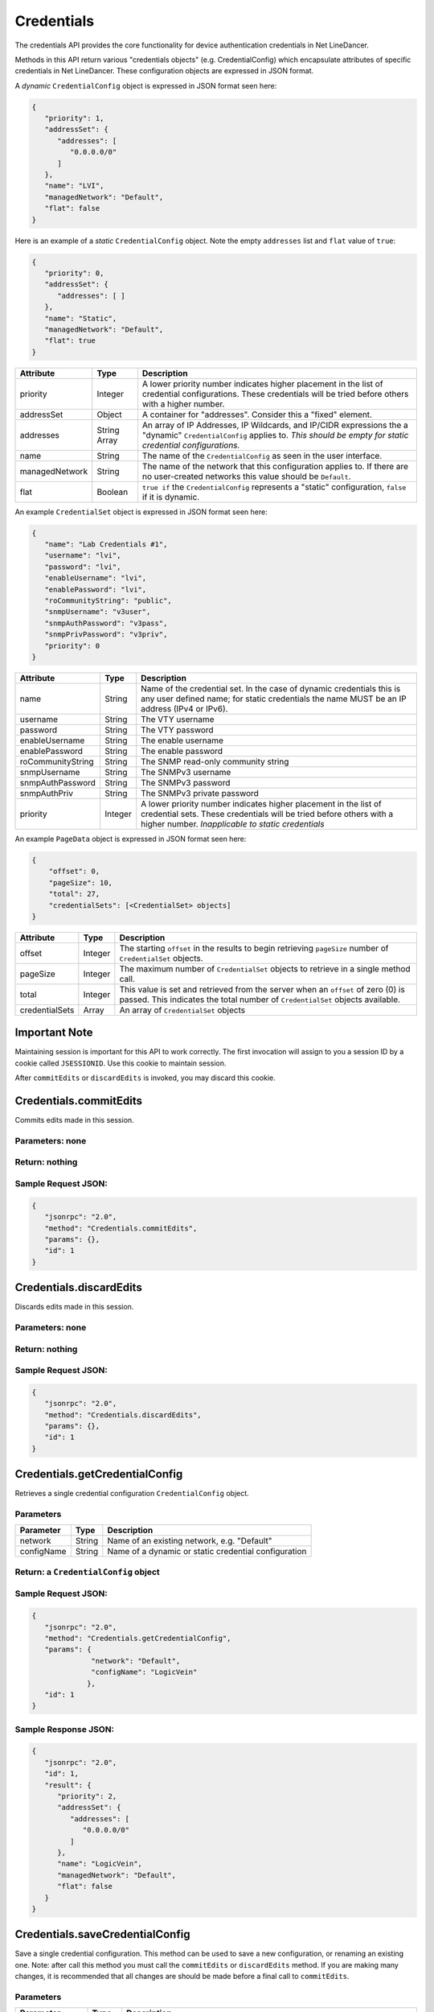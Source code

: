 Credentials
-----------

The credentials API provides the core functionality for device authentication credentials in Net LineDancer.

Methods in this API return various "credentials objects" (e.g. CredentialConfig) which encapsulate attributes of specific credentials in Net LineDancer. These configuration objects are expressed in JSON format.

.. raw:: html

   <hr>

A *dynamic* ``CredentialConfig`` object is expressed in JSON format seen here:

.. code:: javascript

   {  
      "priority": 1,
      "addressSet": {  
         "addresses": [  
            "0.0.0.0/0"
         ]
      },
      "name": "LVI",
      "managedNetwork": "Default",
      "flat": false
   }

Here is an example of a *static* ``CredentialConfig`` object. Note the empty ``addresses`` list and ``flat`` value of ``true``:

.. code:: javascript

   {  
      "priority": 0,
      "addressSet": {  
         "addresses": [ ]
      },
      "name": "Static",
      "managedNetwork": "Default",
      "flat": true
   }

============== ============ =============================================================================================================================================================================
Attribute      Type         Description
============== ============ =============================================================================================================================================================================
priority       Integer      A lower priority number indicates higher placement in the list of credential configurations. These credentials will be tried before others with a higher number.
addressSet     Object       A container for "addresses". Consider this a "fixed" element.
addresses      String Array An array of IP Addresses, IP Wildcards, and IP/CIDR expressions the a "dynamic" ``CredentialConfig`` applies to. *This should be empty for static credential configurations.*
name           String       The name of the ``CredentialConfig`` as seen in the user interface.
managedNetwork String       The name of the network that this configuration applies to. If there are no user-created networks this value should be ``Default``.
flat           Boolean      ``true if`` the ``CredentialConfig`` represents a "static" configuration, ``false`` if it is dynamic.
============== ============ =============================================================================================================================================================================

An example ``CredentialSet`` object is expressed in JSON format seen here:

.. code:: javascript

   {
      "name": "Lab Credentials #1",
      "username": "lvi",
      "password": "lvi",
      "enableUsername": "lvi",
      "enablePassword": "lvi",
      "roCommunityString": "public",
      "snmpUsername": "v3user",
      "snmpAuthPassword": "v3pass",
      "snmpPrivPassword": "v3priv",
      "priority": 0
   }

================= ======= ===========================================================================================================================================================================================
Attribute         Type    Description
================= ======= ===========================================================================================================================================================================================
name              String  Name of the credential set. In the case of dynamic credentials this is any user defined name; for static credentials the name MUST be an IP address (IPv4 or IPv6).
username          String  The VTY username
password          String  The VTY password
enableUsername    String  The enable username
enablePassword    String  The enable password
roCommunityString String  The SNMP read-only community string
snmpUsername      String  The SNMPv3 username
snmpAuthPassword  String  The SNMPv3 password
snmpAuthPriv      String  The SNMPv3 private password
priority          Integer A lower priority number indicates higher placement in the list of credential sets. These credentials will be tried before others with a higher number. *Inapplicable to static credentials*
================= ======= ===========================================================================================================================================================================================

An example ``PageData`` object is expressed in JSON format seen here:

.. code:: javascript

   {
       "offset": 0,
       "pageSize": 10,
       "total": 27,
       "credentialSets": [<CredentialSet> objects]
   }

============== ======= =================================================================================================================================================================
Attribute      Type    Description
============== ======= =================================================================================================================================================================
offset         Integer The starting ``offset`` in the results to begin retrieving ``pageSize`` number of ``CredentialSet`` objects.
pageSize       Integer The maximum number of ``CredentialSet`` objects to retrieve in a single method call.
total          Integer This value is set and retrieved from the server when an ``offset`` of zero (0) is passed. This indicates the total number of ``CredentialSet`` objects available.
credentialSets Array   An array of ``CredentialSet`` objects
============== ======= =================================================================================================================================================================

.. raw:: html

   <hr>

Important Note
^^^^^^^^^^^^^^

Maintaining session is important for this API to work correctly. The first invocation will assign to you a session ID by a cookie called ``JSESSIONID``. Use this cookie to maintain session.

After ``commitEdits`` or ``discardEdits`` is invoked, you may discard this cookie.

.. raw:: html

   <hr>

.. _credentialscommitedits:

Credentials.commitEdits
^^^^^^^^^^^^^^^^^^^^^^^

Commits edits made in this session.

Parameters: none
''''''''''''''''

Return: nothing
'''''''''''''''

Sample Request JSON:
''''''''''''''''''''

.. code:: javascript

   {
      "jsonrpc": "2.0",
      "method": "Credentials.commitEdits",
      "params": {},
      "id": 1
   }

.. raw:: html

   <hr>

.. _credentialsdiscardedits:

Credentials.discardEdits
^^^^^^^^^^^^^^^^^^^^^^^^

Discards edits made in this session.

.. _parameters-none-1:

Parameters: none
''''''''''''''''

.. _return-nothing-1:

Return: nothing
'''''''''''''''

.. _sample-request-json-1:

Sample Request JSON:
''''''''''''''''''''

.. code:: javascript

   {
      "jsonrpc": "2.0",
      "method": "Credentials.discardEdits",
      "params": {},
      "id": 1
   }

.. raw:: html

   <hr>

.. _credentialsgetcredentialconfig:

Credentials.getCredentialConfig
^^^^^^^^^^^^^^^^^^^^^^^^^^^^^^^

Retrieves a single credential configuration ``CredentialConfig`` object.

Parameters
''''''''''

========== ====== ====================================================
Parameter  Type   Description
========== ====== ====================================================
network    String Name of an existing network, e.g. "Default"
configName String Name of a dynamic or static credential configuration
========== ====== ====================================================

Return: a ``CredentialConfig`` object
'''''''''''''''''''''''''''''''''''''

.. _sample-request-json-2:

Sample Request JSON:
''''''''''''''''''''

.. code:: javascript

   {
      "jsonrpc": "2.0",
      "method": "Credentials.getCredentialConfig",
      "params": {
                 "network": "Default",
                 "configName": "LogicVein"
                },
      "id": 1
   }

Sample Response JSON:
'''''''''''''''''''''

.. code:: javascript

   {  
      "jsonrpc": "2.0",
      "id": 1,
      "result": {  
         "priority": 2,
         "addressSet": {  
            "addresses": [  
               "0.0.0.0/0"
            ]
         },
         "name": "LogicVein",
         "managedNetwork": "Default",
         "flat": false
      }
   }

.. raw:: html

   <hr>

.. _credentialssavecredentialconfig:

Credentials.saveCredentialConfig
^^^^^^^^^^^^^^^^^^^^^^^^^^^^^^^^

Save a single credential configuration. This method can be used to save a new configuration, or renaming an existing one. Note: after call this method you must call the ``commitEdits`` or ``discardEdits`` method. If you are making many changes, it is recommended that all changes are should be made before a final call to ``commitEdits``.

.. _parameters-1:

Parameters
''''''''''

================ ====== =======================================================================================================================================================================================================================================
Parameter        Type   Description
================ ====== =======================================================================================================================================================================================================================================
network          String Name of an existing network, e.g. "Default"
oldConfigName    String When *renaming* a credential configuration, this value should be the "old" (original) name of the configuration, and object in the ``credentialConfig`` parameter should contain the new name. This can be ``null`` in all other cases.
credentialConfig Object A ``CredentialConfig`` object
================ ====== =======================================================================================================================================================================================================================================

Return: the updated ``CredentialConfig`` object
'''''''''''''''''''''''''''''''''''''''''''''''

.. _sample-request-json-3:

Sample Request JSON:
''''''''''''''''''''

.. code:: javascript

   {
      "jsonrpc": "2.0",
      "method": "Credentials.saveCredentialConfig",
      "params": {
                 "network": "Default",
                 "oldConfigName": "LogicVein",
                 "credentialConfig": {
                                      "priority": 1,
                                      "addressSet": {  
                                                     "addresses": [ "0.0.0.0/0" ]
                                                    },
                                      "name": "LogicVein2",
                                      "managedNetwork": "Default",
                                      "flat": false
                                     }
                },
      "id": 1
   }

.. raw:: html

   <hr>

.. _credentialsdeletecredentialconfig:

Credentials.deleteCredentialConfig
^^^^^^^^^^^^^^^^^^^^^^^^^^^^^^^^^^

Delete a single credential configuration. Note: after call this method you must call the ``commitEdits`` or ``discardEdits`` method. If you are making many changes, it is recommended that all changes are should be made before a final call to ``commitEdits``.

.. _parameters-2:

Parameters
''''''''''

========== ====== ====================================================
Parameter  Type   Description
========== ====== ====================================================
network    String Name of an existing network, e.g. "Default"
configName String Name of a dynamic or static credential configuration
========== ====== ====================================================

.. _return-nothing-2:

Return: nothing
'''''''''''''''

.. _sample-request-json-4:

Sample Request JSON:
''''''''''''''''''''

.. code:: javascript

   {
      "jsonrpc": "2.0",
      "method": "Credentials.deleteCredentialConfig",
      "params": {
                 "network": "Default",
                 "configName": "LogicVein"
                },
      "id": 1
   }

.. raw:: html

   <hr>

.. _credentialsgetcredentialsets:

Credentials.getCredentialSets
^^^^^^^^^^^^^^^^^^^^^^^^^^^^^

Get the credential sets associated with a specified credential configuration.

.. _parameters-3:

Parameters
''''''''''

========== ======= ================================================================================================
Parameter  Type    Description
========== ======= ================================================================================================
pageData   Object  A credentials page data object (see above)
network    String  Name of an existing network, e.g. "Default"
configName String  Name of a dynamic or static credential configuration
ipOrCidr   String  Can be to search among static ``CredentialSets`` based on IP or IP/CIDR, can be "null"
sortColumn String  Should be "null" for dynamic configurations, or "ipAddress" for static credential configurations
descending Boolean The sort order of the ``CredentialSet`` objects, only applicable to static configurations
========== ======= ================================================================================================

Return: A ``PageData`` object containing a collection of ``CredentialSet`` objects
''''''''''''''''''''''''''''''''''''''''''''''''''''''''''''''''''''''''''''''''''

The ``PageData`` object that is returned will contain a property called ``credentialSets``, which is an array of ``CredentialSet`` objects. If the initial ``offset`` that is passed is zero (0), the returned ``PageData`` object will also contain a populated ``total`` attribute, telling you how many total results are available. By incrementing the ``offset``
by ``pageSize`` you can retrieve subsequent pages of results. When ``offset`` + ``pageSize`` is greater than or equal to ``total`` there are no more results available.

.. _sample-request-json-5:

Sample Request JSON:
''''''''''''''''''''

.. code:: javascript

   {
      "jsonrpc": "2.0",
      "method": "Credentials.getCredentialSets",
      "params": {
                 "pageData": {
                              "offset": 0,
                              "pageSize": 10,
                              "total": 0,
                              "credentialSets": [ ]
                             },
                 "network": "Default",
                 "configName": "LogicVein",
                 "ipOrCidr": null,
                 "sortColumn": "ipAddress",
                 "descending": false
                },
      "id": 1
   }

.. _sample-response-json-1:

Sample Response JSON:
'''''''''''''''''''''

.. code:: javascript

   {
      "jsonrpc": "2.0",
      "id": 1,
      "result": {
         "offset": 0,
         "pageSize": 10,
         "total": 2,
         "credentialSets": [
            {
               "name": "Lab Credentials #1",
               "username": "lvi",
               "password": "lvi",
               "enableUsername": "lvi",
               "enablePassword": "lvi",
               "roCommunityString": "public",
               "snmpUsername": "",
               "snmpAuthPassword": "",
               "snmpPrivPassword": "",
               "priority": 0
            },
            {
               "name": "Lab Credentials #2",
               "username": "test",
               "password": "test",
               "enableUsername": "test",
               "enablePassword": "test",
               "roCommunityString": "public",
               "snmpUsername": "test",
               "snmpAuthPassword": "test",
               "snmpPrivPassword": "test",
               "priority": 1
            }
         ]
      }
   }

*Static* credential sets will look identical to *dynamic* credential sets with the exception that the ``name`` property will contain the IP address of the device that the credential set is associated with.

.. raw:: html

   <hr>

.. _credentialssavecredentialsets:

Credentials.saveCredentialSets
^^^^^^^^^^^^^^^^^^^^^^^^^^^^^^

Save a collection of credential sets. Note: after call this method you must call the ``commitEdits`` or ``discardEdits`` method. If you are making many changes, it is recommended that all changes are should be made before a final call to ``commitEdits``.

.. _parameters-4:

Parameters
''''''''''

============== ====== ====================================================
Parameter      Type   Description
============== ====== ====================================================
network        String Name of an existing network, e.g. "Default"
configName     String Name of a dynamic or static credential configuration
credentialSets Array  An array of ``CredentialSet`` objects
============== ====== ====================================================

.. _return-nothing-3:

Return: nothing
'''''''''''''''

.. _sample-request-json-6:

Sample Request JSON:
''''''''''''''''''''

.. code:: javascript

   {
      "jsonrpc": "2.0",
      "method": "Credentials.saveCredentialSets",
      "params": {
                 "network": "Default",
                 "configName": "LogicVein",
                 "credentialSets": [
                     {
                        "name": "Lab Credentials #1",
                        "username": "newUsername",
                        "password": "lvi",
                        "enableUsername": "newEnable",
                        "enablePassword": "lvi",
                        "roCommunityString": "public",
                        "snmpUsername": "",
                        "snmpAuthPassword": "",
                        "snmpPrivPassword": "",
                        "priority": 0
                     }
                 ]
                },
      "id": 1
   }

.. raw:: html

   <hr>

.. _credentialsdeletecredentialsets:

Credentials.deleteCredentialSets
^^^^^^^^^^^^^^^^^^^^^^^^^^^^^^^^

Delete a collection of credential sets. Note: after call this method you must call the ``commitEdits`` or ``discardEdits`` method. If you are making many changes, it is recommended that all changes are should be made before a final call to ``commitEdits``.

.. _parameters-5:

Parameters
''''''''''

============== ====== ====================================================
Parameter      Type   Description
============== ====== ====================================================
network        String Name of an existing network, e.g. "Default"
configName     String Name of a dynamic or static credential configuration
credentialSets Array  An array of ``CredentialSet`` objects
============== ====== ====================================================

.. _return-nothing-4:

Return: nothing
'''''''''''''''

.. _sample-request-json-7:

Sample Request JSON:
''''''''''''''''''''

.. code:: javascript

   {
      "jsonrpc": "2.0",
      "method": "Credentials.deleteCredentialSets",
      "params": {
                 "network": "Default",
                 "configName": "LogicVein",
                 "credentialSets": [
                     {
                        "name": "Old Credentials #1",
                        "username": "lvi",
                        "password": "lvi",
                        "enableUsername": "newEnable",
                        "enablePassword": "lvi",
                        "roCommunityString": "public",
                        "snmpUsername": "",
                        "snmpAuthPassword": "",
                        "snmpPrivPassword": "",
                        "priority": 0
                     },
                     {
                        "name": "Old Credentials #2",
                        "username": "test",
                        "password": "test",
                        "enableUsername": "test",
                        "enablePassword": "test",
                        "roCommunityString": "public",
                        "snmpUsername": "",
                        "snmpAuthPassword": "",
                        "snmpPrivPassword": "",
                        "priority": 1
                     }
                 ]
                }
      "id": 1
   }

